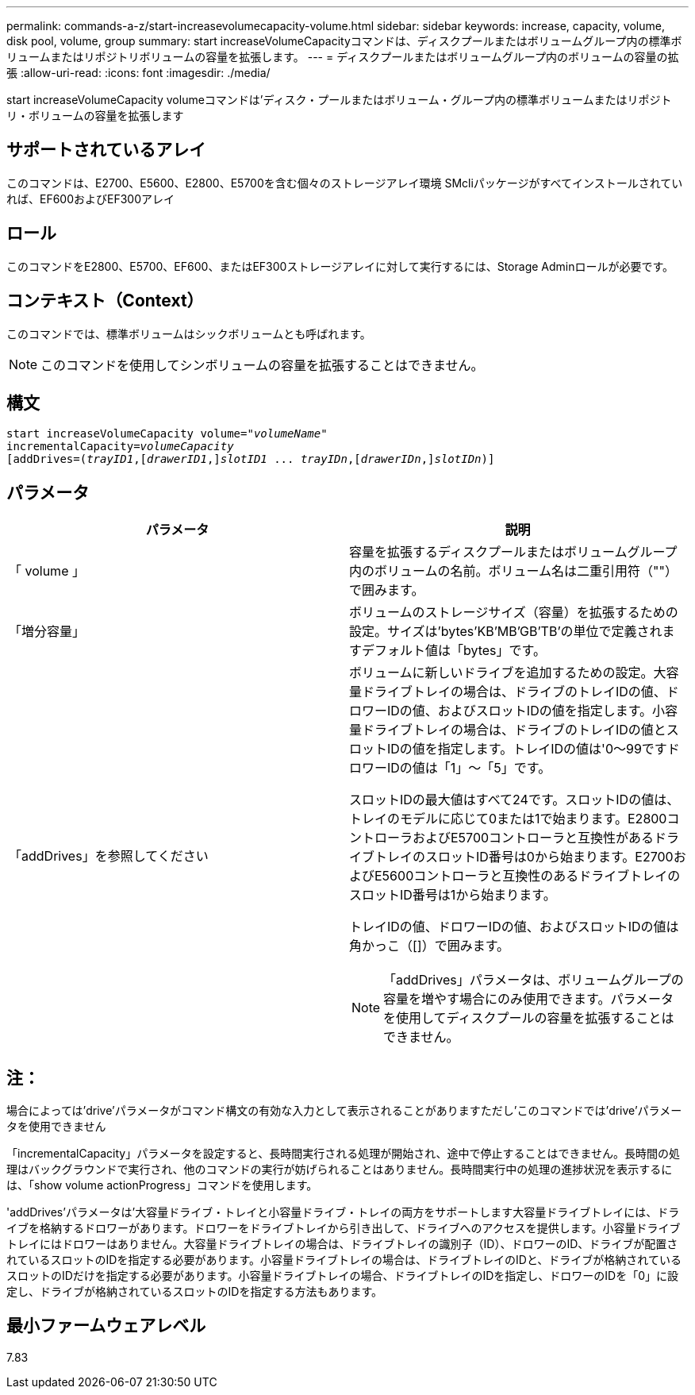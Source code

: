 ---
permalink: commands-a-z/start-increasevolumecapacity-volume.html 
sidebar: sidebar 
keywords: increase, capacity, volume, disk pool, volume, group 
summary: start increaseVolumeCapacityコマンドは、ディスクプールまたはボリュームグループ内の標準ボリュームまたはリポジトリボリュームの容量を拡張します。 
---
= ディスクプールまたはボリュームグループ内のボリュームの容量の拡張
:allow-uri-read: 
:icons: font
:imagesdir: ./media/


[role="lead"]
start increaseVolumeCapacity volumeコマンドは'ディスク・プールまたはボリューム・グループ内の標準ボリュームまたはリポジトリ・ボリュームの容量を拡張します



== サポートされているアレイ

このコマンドは、E2700、E5600、E2800、E5700を含む個々のストレージアレイ環境 SMcliパッケージがすべてインストールされていれば、EF600およびEF300アレイ



== ロール

このコマンドをE2800、E5700、EF600、またはEF300ストレージアレイに対して実行するには、Storage Adminロールが必要です。



== コンテキスト（Context）

このコマンドでは、標準ボリュームはシックボリュームとも呼ばれます。

[NOTE]
====
このコマンドを使用してシンボリュームの容量を拡張することはできません。

====


== 構文

[listing, subs="+macros"]
----
pass:quotes[start increaseVolumeCapacity volume="_volumeName_"
incrementalCapacity=_volumeCapacity_]
[addDrives=pass:quotes[(_trayID1_],pass:quotes[[_drawerID1_,]]pass:quotes[_slotID1_] ... pass:quotes[_trayIDn_],pass:quotes[[_drawerIDn_,]]pass:quotes[_slotIDn_)]]
----


== パラメータ

[cols="2*"]
|===
| パラメータ | 説明 


 a| 
「 volume 」
 a| 
容量を拡張するディスクプールまたはボリュームグループ内のボリュームの名前。ボリューム名は二重引用符（""）で囲みます。



 a| 
「増分容量」
 a| 
ボリュームのストレージサイズ（容量）を拡張するための設定。サイズは'bytes'KB'MB`'GB'TB'の単位で定義されますデフォルト値は「bytes」です。



 a| 
「addDrives」を参照してください
 a| 
ボリュームに新しいドライブを追加するための設定。大容量ドライブトレイの場合は、ドライブのトレイIDの値、ドロワーIDの値、およびスロットIDの値を指定します。小容量ドライブトレイの場合は、ドライブのトレイIDの値とスロットIDの値を指定します。トレイIDの値は'0～99ですドロワーIDの値は「1」～「5」です。

スロットIDの最大値はすべて24です。スロットIDの値は、トレイのモデルに応じて0または1で始まります。E2800コントローラおよびE5700コントローラと互換性があるドライブトレイのスロットID番号は0から始まります。E2700およびE5600コントローラと互換性のあるドライブトレイのスロットID番号は1から始まります。

トレイIDの値、ドロワーIDの値、およびスロットIDの値は角かっこ（[]）で囲みます。

[NOTE]
====
「addDrives」パラメータは、ボリュームグループの容量を増やす場合にのみ使用できます。パラメータを使用してディスクプールの容量を拡張することはできません。

====
|===


== 注：

場合によっては'drive'パラメータがコマンド構文の有効な入力として表示されることがありますただし'このコマンドでは'drive'パラメータを使用できません

「incrementalCapacity」パラメータを設定すると、長時間実行される処理が開始され、途中で停止することはできません。長時間の処理はバックグラウンドで実行され、他のコマンドの実行が妨げられることはありません。長時間実行中の処理の進捗状況を表示するには、「show volume actionProgress」コマンドを使用します。

'addDrives'パラメータは'大容量ドライブ・トレイと小容量ドライブ・トレイの両方をサポートします大容量ドライブトレイには、ドライブを格納するドロワーがあります。ドロワーをドライブトレイから引き出して、ドライブへのアクセスを提供します。小容量ドライブトレイにはドロワーはありません。大容量ドライブトレイの場合は、ドライブトレイの識別子（ID）、ドロワーのID、ドライブが配置されているスロットのIDを指定する必要があります。小容量ドライブトレイの場合は、ドライブトレイのIDと、ドライブが格納されているスロットのIDだけを指定する必要があります。小容量ドライブトレイの場合、ドライブトレイのIDを指定し、ドロワーのIDを「0」に設定し、ドライブが格納されているスロットのIDを指定する方法もあります。



== 最小ファームウェアレベル

7.83
